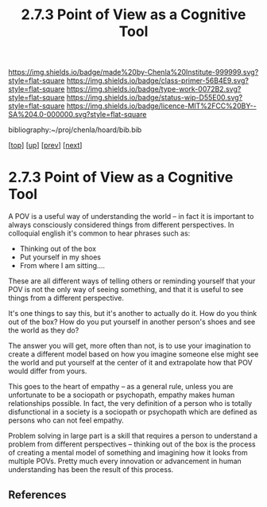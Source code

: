 #   -*- mode: org; fill-column: 60 -*-

#+TITLE: 2.7.3 Point of View as a Cognitive Tool
#+STARTUP: showall
#+TOC: headlines 4
#+PROPERTY: filename

[[https://img.shields.io/badge/made%20by-Chenla%20Institute-999999.svg?style=flat-square]] 
[[https://img.shields.io/badge/class-primer-56B4E9.svg?style=flat-square]]
[[https://img.shields.io/badge/type-work-0072B2.svg?style=flat-square]]
[[https://img.shields.io/badge/status-wip-D55E00.svg?style=flat-square]]
[[https://img.shields.io/badge/licence-MIT%2FCC%20BY--SA%204.0-000000.svg?style=flat-square]]

bibliography:~/proj/chenla/hoard/bib.bib

[[[../../index.org][top]]] [[[./index.org][up]]] [[[./02-what-is-pov.org][prev]]] [[[./04-objective-pov.org][next]]]

* 2.7.3 Point of View as a Cognitive Tool
:PROPERTIES:
:CUSTOM_ID:
:Name:     /home/deerpig/proj/chenla/warp/02/07/2.7.3.org
:Created:  2018-04-20T17:58@Prek Leap (11.642600N-104.919210W)
:ID:       f6c16a62-bfe2-4710-ad09-ea78102c9184
:VER:      577493990.546836828
:GEO:      48P-491193-1287029-15
:BXID:     proj:QIO2-1605
:Class:    primer
:Type:     work
:Status:   wip
:Licence:  MIT/CC BY-SA 4.0
:END:


A POV is a useful way of understanding the world -- in fact
it is important to always consciously considered things from
different perspectives.  In colloquial english it's common
to hear phrases such as:

  - Thinking out of the box
  - Put yourself in my shoes
  - From where I am sitting....

These are all different ways of telling others or reminding
yourself that your POV is not the only way of seeing
something, and that it is useful to see things from a
different perspective.

It's one things to say this, but it's another to actually do
it.  How do you think out of the box?  How do you put
yourself in another person's shoes and see the world as they
do?

The answer you will get, more often than not, is to use your
imagination to create a different model based on how you
imagine someone else might see the world and put yourself at
the center of it and extrapolate how that POV would differ
from yours.

This goes to the heart of empathy -- as a general rule,
unless you are unfortunate to be a sociopath or psychopath,
empathy makes human relationships possible.  In fact, the
very definition of a person who is totally disfunctional in
a society is a sociopath or psychopath which are defined as
persons who can not feel empathy.

Problem solving in large part is a skill that requires a
person to understand a problem from different perspectives
-- thinking out of the box is the process of creating a
mental model of something and imagining how it looks from
multiple POVs.  Pretty much every innovation or advancement
in human understanding has been the result of this process.

** References


